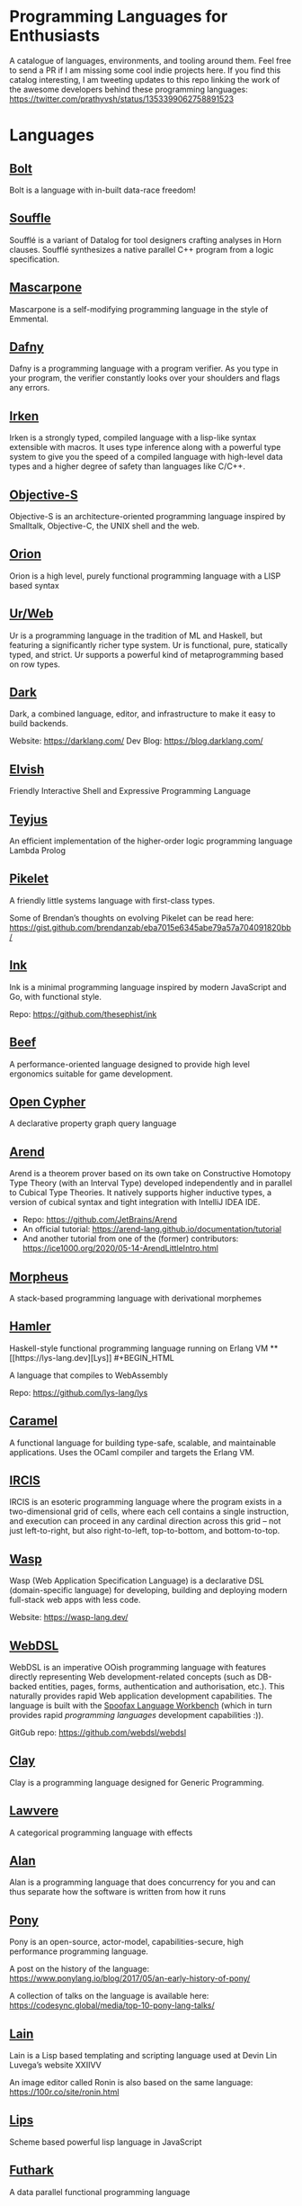 * Programming Languages for Enthusiasts

[[./cover-art.png]]

A catalogue of languages, environments, and tooling around them. Feel free to send a PR if I am missing some cool indie projects here. If you find this catalog interesting, I am tweeting updates to this repo linking the work of the awesome developers behind these programming languages: https://twitter.com/prathyvsh/status/1353399062758891523

* Languages

** [[https://github.com/mukul-rathi/bolt][Bolt]]
Bolt is a language with in-built data-race freedom!

** [[https://github.com/souffle-lang/souffle][Souffle]]
Soufflé is a variant of Datalog for tool designers crafting analyses in Horn clauses. Soufflé synthesizes a native parallel C++ program from a logic specification.

** [[https://github.com/catseye/Mascarpone][Mascarpone]]
Mascarpone is a self-modifying programming language in the style of Emmental.

** [[https://github.com/dafny-lang/dafny][Dafny]]
Dafny is a programming language with a program verifier. As you type in your program, the verifier constantly looks over your shoulders and flags any errors.

** [[https://github.com/samrushing/irken-compiler][Irken]]
Irken is a strongly typed, compiled language with a lisp-like syntax extensible with macros.
It uses type inference along with a powerful type system to give you the speed of a compiled language with high-level data types and a higher degree of safety than languages like C/C++.


** [[http://objective.st/][Objective-S]]

#+BEGIN_HTML

<img src="http://objective.st/objst.png" width=50px />

#+END_HTML

Objective-S is an architecture-oriented programming language inspired by Smalltalk, Objective-C, the UNIX shell
and the web.

** [[https://github.com/orion-lang/orion/][Orion]]

#+BEGIN_HTML

<img src="https://raw.githubusercontent.com/orion-lang/orion/master/assets/orion-logo.png" width=100px />

#+END_HTML

Orion is a high level, purely functional programming language with a LISP based syntax

** [[https://github.com/urweb/urweb][Ur/Web]]
Ur is a programming language in the tradition of ML and Haskell, but featuring a significantly richer type system. Ur is functional, pure, statically typed, and strict. Ur supports a powerful kind of metaprogramming based on row types.

** [[https://github.com/darklang/][Dark]]

[[./img/darklang.gif]]

Dark, a combined language, editor, and infrastructure to make it easy to build backends.

Website: https://darklang.com/
Dev Blog: https://blog.darklang.com/

** [[https://github.com/elves/elvish][Elvish]]
Friendly Interactive Shell and Expressive Programming Language

** [[https://github.com/teyjus/teyjus][Teyjus]]
An efficient implementation of the higher-order logic programming language Lambda Prolog

** [[https://github.com/pikelet-lang/pikelet/][Pikelet]]
[[Pikelet Logo][https://raw.githubusercontent.com/pikelet-lang/pikelet/main/book/assets/pikelet.png]]

A friendly little systems language with first-class types.

Some of Brendan’s thoughts on evolving Pikelet can be read here:
https://gist.github.com/brendanzab/eba7015e6345abe79a57a704091820bb/

** [[https://dotink.co/docs/overview/][Ink]]
Ink is a minimal programming language inspired by modern JavaScript and Go, with functional style.

Repo: https://github.com/thesephist/ink


** [[https://www.beeflang.org/][Beef]]
[[https://raw.githubusercontent.com/beefytech/Beef/master/IDE/screenshot0.gif]]

A performance-oriented language designed to provide high level ergonomics suitable for game development.

** [[https://github.com/opencypher/][Open Cypher]]
A declarative property graph query language

** [[https://arend-lang.github.io/][Arend]]

#+BEGIN_HTML

<img src="./img/arend.png" width="300px" />

#+END_HTML

Arend is a theorem prover based on its own take on Constructive Homotopy Type Theory (with an Interval Type) developed independently and in parallel to Cubical Type Theories. It natively supports higher inductive types, a version of cubical syntax and tight integration with IntelliJ IDEA IDE.

- Repo: https://github.com/JetBrains/Arend
- An official tutorial: https://arend-lang.github.io/documentation/tutorial
- And another tutorial from one of the (former) contributors: https://ice1000.org/2020/05-14-ArendLittleIntro.html

** [[https://github.com/ballesta25/Morpheus][Morpheus]]
A stack-based programming language with derivational morphemes

** [[https://github.com/hamler-lang/][Hamler]]

#+BEGIN_HTML
<img src="https://camo.githubusercontent.com/174524f57c5ba4439286566213264242a6e4c9869cc8f8ddfd6027f585be3e3f/68747470733a2f2f7777772e68616d6c65722d6c616e672e6f72672f696d616765732f68616d6c65724032782e706e67" />

Haskell-style functional programming language running on Erlang VM

** [[https://lys-lang.dev][Lys]]

#+BEGIN_HTML

<img src="https://user-images.githubusercontent.com/260114/54724904-c7e7d300-4b4b-11e9-8bbd-ec3f9044c86e.png" width="100px" />

#+END_HTML

A language that compiles to WebAssembly

Repo: https://github.com/lys-lang/lys

** [[https://caramel.run][Caramel]]

A functional language for building type-safe, scalable, and maintainable applications.
Uses the OCaml compiler and targets the Erlang VM.

** [[https://github.com/batman-nair/IRCIS][IRCIS]]

[[Logo of IRCIS][https://raw.githubusercontent.com/batman-nair/IRCIS/master/screencaps/banner.png]]

[[https://raw.githubusercontent.com/batman-nair/IRCIS/master/screencaps/factors.gif]]

IRCIS is an esoteric programming language where the program exists in a two-dimensional grid of cells, where each cell contains a single instruction, and execution can proceed in any cardinal direction across this grid -- not just left-to-right, but also right-to-left, top-to-bottom, and bottom-to-top.

** [[https://github.com/wasp-lang/wasp][Wasp]]

[[./img/wasp.png]]

Wasp (Web Application Specification Language) is a declarative DSL (domain-specific language) for developing, building and deploying modern full-stack web apps with less code.

Website: https://wasp-lang.dev/

** [[https://webdsl.org/page/Manual][WebDSL]]

WebDSL is an imperative OOish programming language with features directly representing Web development-related concepts (such as DB-backed entities, pages, forms, authentication and authorisation, etc.). This naturally provides rapid Web application development capabilities. The language is built with the [[https://www.spoofax.dev/][Spoofax Language Workbench]] (which in turn provides rapid /programming languages/ development capabilities :)).

GitGub repo: https://github.com/webdsl/webdsl

** [[https://github.com/jckarter/clay][Clay]]
Clay is a programming language designed for Generic Programming.

** [[https://github.com/jameshaydon/lawvere][Lawvere]]
A categorical programming language with effects

** [[https://github.com/alantech/alan][Alan]]
Alan is a programming language that does concurrency for you and can thus separate how the software is written from how it runs

** [[https://github.com/ponylang/ponyc][Pony]]

[[Pony Logo][https://www.ponylang.io/images/logo.png]]

Pony is an open-source, actor-model, capabilities-secure, high performance programming language.

A post on the history of the language: https://www.ponylang.io/blog/2017/05/an-early-history-of-pony/

A collection of talks on the language is available here: https://codesync.global/media/top-10-pony-lang-talks/

** [[https://wiki.xxiivv.com/site/lain.html][Lain]]

[[./img/lain.png]]

Lain is a Lisp based templating and scripting language used at Devin Lin Luvega’s website XXIIVV

An image editor called Ronin is also based on the same language: https://100r.co/site/ronin.html

** [[https://github.com/jcubic/lips][Lips]]
Scheme based powerful lisp language in JavaScript

** [[https://github.com/diku-dk/futhark][Futhark]]
A data parallel functional programming language

** [[https://github.com/slerpyyy/paste-lang][Paste Lang]]
[WIP] An esoteric programming language build around macros.

** [[https://github.com/frank-lang/frank][Frank]]
Frank is a strict, effectful functional programming language with a bidirectional type-and-effect system and effect handlers

** [[https://github.com/CatalaLang/catala][Catala]]
Catala is a programming language adapted for socio-fiscal legislative literate programming. By annotating each line of the legislative text with its meaning in terms of code, one can derive an implementation of complex socio-fiscal mechanisms that enjoys a high level of assurance regarding the code-law faithfulness.


[[Catala Logo][https://raw.githubusercontent.com/CatalaLang/catala/master/doc/images/logo.png]]

[[Catala Screenshot][https://raw.githubusercontent.com/CatalaLang/catala/master/doc/images/ScreenShotVSCode.png]]

Website: https://catala-lang.org/

** [[http://www.attoparsec.com/artifacts/gottlob/index.html][Gottlob]]
[[http://www.attoparsec.com/artifacts/gottlob/images/functions.png]]

Gottlob is an esoteric language which tries to match Frege's notation in [[https://en.wikipedia.org/wiki/Begriffsschrift][Begriffsschrift]] as closely as possible.

** [[https://github.com/koka-lang/koka][Koka]]

#+BEGIN_HTML
<img width="150px" src="https://koka-lang.github.io/koka/doc/images/koka-logo-filled.png" />
<br />
<img width="300px" src="https://raw.githubusercontent.com/koka-lang/koka/master/doc/snippet-yield.png" />
#+END_HTML

Koka: a function-oriented language with effect inference

I encountered Koka when researching about algebraic effects. Papers from Daan Leijen on its semantics and technical details are available here: https://www.microsoft.com/en-us/research/project/koka/

** [[https://github.com/red/red][Red]]
Red is a new programming language strongly inspired by Rebol, but with a broader field of usage thanks to its native-code compiler, from system programming to high-level scripting, while providing modern support for concurrency and multi-core CPUs.

** [[https://github.com/moonad/FormCoreJS][FormCoreJS]]
A minimal pure functional language based on self dependent types.

** [[https://github.com/granule-project/gerty][Gerty]]
A minimal, dependently-typed programming language

** [[https://github.com/marcobambini/gravity][Gravity]]
Gravity is a powerful, dynamically typed, lightweight, embeddable programming language written in C without any external dependencies (except for stdlib). It is a class-based concurrent scripting language with modern Swift-like syntax.

** [[https://github.com/ballerina-platform/ballerina-lang][Ballerina]]
Ballerina is an open source programming language and platform for cloud-era application programmers to easily write software that just works.

** [[https://github.com/gluon-lang/gluon][Gluon]]
A static, type inferred and embeddable language written in Rust.

** [[https://github.com/flix/flix][Flix]]
Flix is a statically typed functional, imperative, and logic programming language.

** [[https://github.com/gleam-lang/gleam][Gleam]]
A statically typed language for the Erlang VM

** [[https://github.com/astrolang/astro][Astro]]
A fun safe language for rapid prototyping and high performance applications

** [[https://github.com/felix-lang/felix][Felix]]
An advanced, statically typed, high performance scripting language with native C++ embedding.

** [[https://github.com/robrix/facet][Facet]]
A call-by-value functional language with algebraic effects, runners, quantitative type theory, and staging

** [[https://github.com/wyvernlang/wyvern][Wyvern]]
Wyvern is a new general-purpose programming language designed to support adaptation and assurance.

** [[https://github.com/slovnicki/pLam][pLam]]
An interpreter for learning and exploring pure λ-calculus

** [[https://github.com/topshell-language/topshell][TopShell]]
Purely functional, reactive scripting language

** [[https://github.com/FStarLang/FStar][FStar]]
Verification system for effectful programs

** [[https://github.com/jeffreyguenther/shiro][Shiro]]
Author: Jeffrey Guenther

A declarative, dataflow programming language for exploring alternatives

Thesis: http://summit.sfu.ca/system/files/iritems1/17048/etd9968_JGuenther.pdf

** [[https://github.com/agda/agda][Agda]]
Agda is a dependently typed programming language / interactive theorem prover.

** [[https://github.com/polyml/polyml][PolyML]]
The Poly/ML implementation of Standard ML.

** [[https://github.com/factor/factor][Factor]]

#+BEGIN_HTML
<img width="150px" src="https://factorcode.org/logo.png" />
<img width="300px" src="https://factorcode.org/factor-macosx.png" />
#+END_HTML

Factor is a concatenative, stack-based programming language with high-level features including dynamic types, extensible syntax, macros, and garbage collection. On a practical side, Factor has a full-featured library, supports many different platforms, and has been extensively documented.

** [[https://github.com/evincarofautumn/kitten][Kitten]]

[[http://kittenlang.org/logo.png]]

[[./img/kitten.png]]

A statically typed concatenative systems programming language.

** [[https://github.com/CakeML/cakeml][CakeML]]
A Verified Implementation of ML

** [[https://github.com/zeroflag/punyforth][PunyForth]]

#+BEGIN_HTML
<img width="300px" src="https://raw.githubusercontent.com/zeroflag/punyforth/master/screenshot/helloworld.png" />
#+END_HTML

A simple, stack-based, Forth inspired programming language that primarily targets Internet of Things (IOT) devices, like the ESP8266.

** [[https://www.play-lang.dev/][Play]]
A small, portable language, for making reliable applications

** [[https://github.com/cedille/cedille][Cedille]]
Cedille, a dependently typed programming languages based on the Calculus of Dependent Lambda Eliminations

** [[https://github.com/rntz/datafun][DataFun]]
Research on integrating datalog & lambda calculus via monotonicity types.

Paper on the underlying theory: http://www.rntz.net/files/tones.pdf

** [[https://github.com/jondgoodwin/cone][Cone]]
Cone is a fast, fit, friendly, and safe systems programming language.

** [[https://github.com/zesterer/atto][Atto]]
An insanely simple self-hosted functional programming language

** [[https://github.com/less-wrong/less-wrong][Less Wrong]]
Simple CoC-based programming language

** [[https://github.com/wu-lang/wu][Wu]]
An expression oriented, gradually typed and mission-critical programming language.

** [[https://github.com/c3d/xl][XL]]
A super-flexible language based entirely on tree rewrites

** [[https://github.com/google-research/dex-lang][Dex Lang]]
Research language for array processing in the Haskell/ML family

** [[https://github.com/chessai/theseus][Theseus]]
Functional programming language with fully reversible computation

** [[https://github.com/ditto/ditto][Ditto]]
A Super Kawaii Dependently Typed Programming Language

** [[https://github.com/finkel-lang/finkel][Finkel]]
Finkel is a statically typed, purely functional, non-strict-by-default dialect of the Lisp programming language. Or in other words, Haskell in S-expression.

** [[https://github.com/ffwff/hana][Hana]]
A small dynamically-typed scripting language written in Rust/C and is inspired by Pascal, Ruby and Javascript.

** [[https://github.com/PlasmaLang/plasma][Plasma]]
A statically typed, side-effect free single assignment language and will have functional programming and concurrent programming features.

** [[https://github.com/egison/egison][Egison]]
Egison is a functional programming language featuring its expressive pattern-matching facility.

** [[https://github.com/adam-mcdaniel/oakc][Oakc]]
A portable programming language with an compact intermediate representation

** [[https://github.com/pepijndevos/bobcat][Bobcat]]
A concatenative language for behavior trees

** [[http://arturo-lang.io/][Arturo]]

Repo: https://github.com/arturo-lang/arturo
Simple, modern and powerful interpreted programming language for efficient scripting.

** [[https://github.com/jamii/imp][Imp]]
Relational Programming Environment.

Imp by Jamie Brandon is envisioned to be a programming environment for working with structured data across multiple platforms blurring the lines between a programming language and a database.

It is still in an experimental phase, but already home to a few cool ideas. Read about it here: https://scattered-thoughts.net/writing/imp-intro/

** [[https://github.com/enso-org/][Enso]]

[[./img/enso.gif]]

A hybrid visual and textual functional programming language.

They keep a dev diary on Medium: https://medium.com/@enso_org/enso-dev-blog-18th-december-2020-e51e11c02c66

** [[https://github.com/unisonweb/unison][Unison]]
Unison is a modern, statically-typed purely functional language, similar to Haskell, but with the ability to describe entire distributed systems with a single program.

** [[https://github.com/supercollider/supercollider][SuperCollider]]
An audio server, programming language, and IDE for sound synthesis and algorithmic composition.

** [[https://github.com/mila-iqia/myia][Myia]]
Myia is a new differentiable programming language. It aims to support large scale high performance computations (e.g. linear algebra) and their gradients.

** [[https://f1zz.org/][Fizz]]
fizz is an experimental language and runtime environment for the exploration of cognitive architectures and combined Machine Learning (ML) and Machine Reasoning (MR) solutions.

** [[https://github.com/vrtbl/passerine/][Passerine]]

#+BEGIN_HTML

<img src="https://raw.githubusercontent.com/vrtbl/passerine/master/Logotype.svg" width=500px />

#+END_HTML

Passerine is a small extensible programming language designed for concise expression with little code. Passerine has roots in Scheme and ML-flavored languages: at its core, it's lambda-calculus with pattern-matching, structural ADTs, effect-based concurrency, and syntactic extension. The goal of Passerine is to create a tiny language core that can be extended in a composable manner, for use as a functional scripting language embeddable in other applications. Currently in early stages of development, Passerine has a 3 compilers at varying stages of completeness: one written in Rust, another D, and one in Passerine itself. It can target Wasm, its own compact bytecode format, D-lang, JS, and native code, among other formats.

** [[https://github.com/ghewgill/neon-lang][Neon]]
The primary goal of Neon is to find out whether a useful programming language can avoid some of the common pitfalls that beginners frequently encounter in other languages.

** [[https://github.com/RockstarLang/rockstar][Rockstar]]
Rockstar is a dynamically typed computer programming language,
designed for creating programs that are also song lyrics. Rockstar is
heavily influenced by the lyrical conventions of 1980s hard rock and
power ballads.

** [[https://vlang.io/][V]]
Simple, fast, safe, compiled. For developing maintainable software.

** [[https://github.com/xyproto/battlestar][Battlestar]]
Battlestar provides a different syntax for programming in Assembly, with support for inline C. The goal is to let users create tiny executables and possibly write 4k and 64k demoscene demos. It's written for fun and for the educational process. 64-bit x86 Linux, 32-bit x86 Linux and 16-bit x86 DOS are supported.

** [[https://mlochbaum.github.io/BQN/][BQN]]
An APL-like language that tries to put APL on a firmer footing.

#+BEGIN_HTML
<details>
<summary><strong>Tooling</strong></summary>
#+END_HTML

** [[https://github.com/nanocaml/nanocaml][NanoCaml]]

** [[https://github.com/RobertHarper/TILT-Compiler][TILT]]
TILT is a compiler for Standard ML that uses Typed Intermediate
Languages.

** [[https://github.com/mfranzs/typer-piper][Typer Piper]]
The Typer Piper: Automating Data Structure Transformations Through Type Chaining

** [[https://github.com/vriad/zod][Zod]]
Zod is a TypeScript-first schema declaration and validation library. I'm using the term "schema" to broadly refer to any data type/structure, from a simple string to a complex nested object.

** [[https://github.com/Matechs-Garage/matechs-effect][Matechs Effect]]
A Fully-fledged functional effect system for typescript with a rich standard library.

** [[https://github.com/dorchard/effects-as-sessions][Effects as Session]]
Formalised embedding of an imperative language with effect system into session-typed pi calculus.

** [[https://github.com/goldfirere/singletons][Singletons]]
Fake dependent types in Haskell using singletons

** [[https://github.com/robotlolita/tamago][Tamago]]
A safe, extensible, layered programming language that runs on top of JavaScript

** [[https://github.com/tweag/asterius][Asterius]]
Asterius is a Haskell to WebAssembly compiler based on GHC.

#+BEGIN_HTML </details> #+END_HTML
